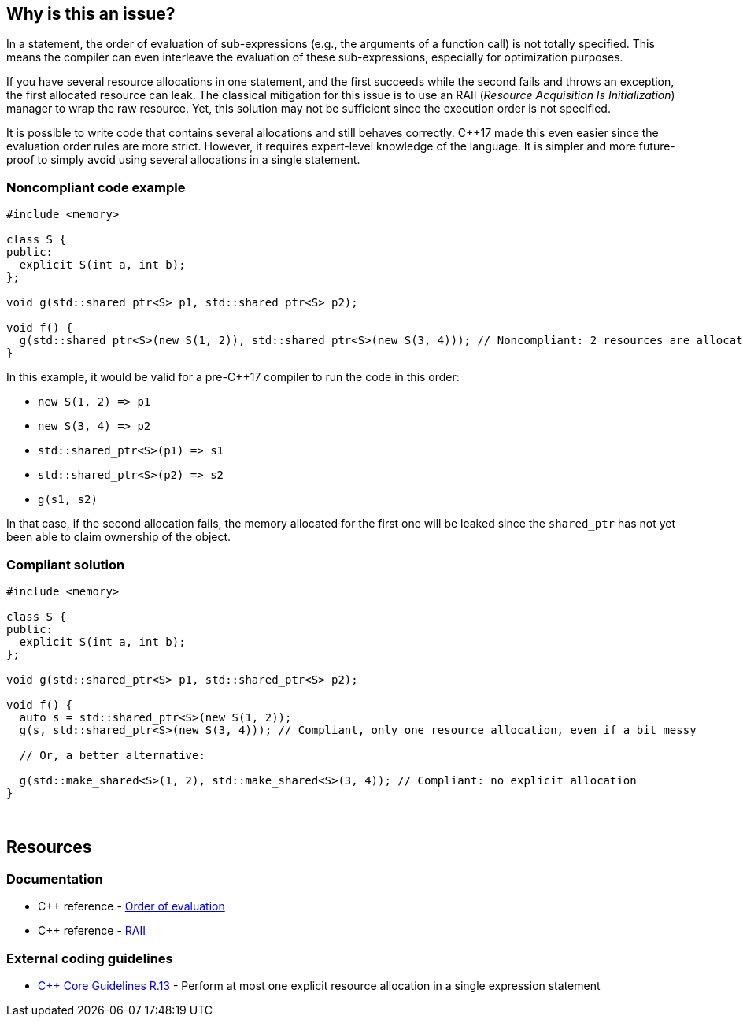 == Why is this an issue?

In a statement, the order of evaluation of sub-expressions (e.g., the arguments of a function call) is not totally specified. This means the compiler can even interleave the evaluation of these sub-expressions, especially for optimization purposes.


If you have several resource allocations in one statement, and the first succeeds while the second fails and throws an exception, the first allocated resource can leak. The classical mitigation for this issue is to use an RAII (_Resource Acquisition Is Initialization_) manager to wrap the raw resource. Yet, this solution may not be sufficient since the execution order is not specified.


It is possible to write code that contains several allocations and still behaves correctly. {cpp}17 made this even easier since the evaluation order rules are more strict. However, it requires expert-level knowledge of the language. It is simpler and more future-proof to simply avoid using several allocations in a single statement.


=== Noncompliant code example

[source,cpp]
----
#include <memory>

class S {
public:
  explicit S(int a, int b);
};

void g(std::shared_ptr<S> p1, std::shared_ptr<S> p2);

void f() {
  g(std::shared_ptr<S>(new S(1, 2)), std::shared_ptr<S>(new S(3, 4))); // Noncompliant: 2 resources are allocated in the same expression statement
}
----

In this example, it would be valid for a pre-{cpp}17 compiler to run the code in this order:


* ``++new S(1, 2) => p1++``
* ``++new S(3, 4) => p2++``
* ``++std::shared_ptr<S>(p1) => s1++``
* ``++std::shared_ptr<S>(p2) => s2++``
* ``++g(s1, s2)++``

In that case, if the second allocation fails, the memory allocated for the first one will be leaked since the ``++shared_ptr++`` has not yet been able to claim ownership of the object.


=== Compliant solution

[source,cpp]
----
#include <memory>

class S {
public:
  explicit S(int a, int b);
};

void g(std::shared_ptr<S> p1, std::shared_ptr<S> p2);

void f() {
  auto s = std::shared_ptr<S>(new S(1, 2));
  g(s, std::shared_ptr<S>(new S(3, 4))); // Compliant, only one resource allocation, even if a bit messy

  // Or, a better alternative:

  g(std::make_shared<S>(1, 2), std::make_shared<S>(3, 4)); // Compliant: no explicit allocation
}
----
 


== Resources

=== Documentation

* {cpp} reference - https://en.cppreference.com/w/cpp/language/eval_order[Order of evaluation]
* {cpp} reference - https://en.cppreference.com/w/cpp/language/raii[RAII]

=== External coding guidelines

* https://github.com/isocpp/CppCoreGuidelines/blob/e49158a/CppCoreGuidelines.md#r13-perform-at-most-one-explicit-resource-allocation-in-a-single-expression-statement[{cpp} Core Guidelines R.13] - Perform at most one explicit resource allocation in a single expression statement


ifdef::env-github,rspecator-view[]
'''
== Comments And Links
(visible only on this page)

=== relates to: S984

=== on 24 Oct 2019, 12:15:01 Loïc Joly wrote:
\[~geoffray.adde]: Can you please review my changes?

endif::env-github,rspecator-view[]
